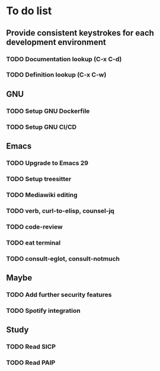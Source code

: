 * To do list

** Provide consistent keystrokes for each development environment
*** TODO Documentation lookup (C-x C-d)
*** TODO Definition lookup (C-x C-w)

** GNU
*** TODO Setup GNU Dockerfile
*** TODO Setup GNU CI/CD

** Emacs
*** TODO Upgrade to Emacs 29
*** TODO Setup treesitter
*** TODO Mediawiki editing
*** TODO verb, curl-to-elisp, counsel-jq
*** TODO code-review
*** TODO eat terminal
*** TODO consult-eglot, consult-notmuch

** Maybe
*** TODO Add further security features
*** TODO Spotify integration

** Study
*** TODO Read SICP
*** TODO Read PAIP

